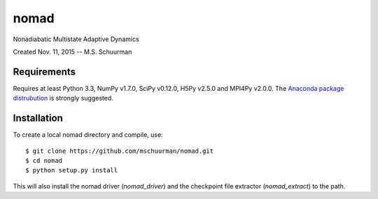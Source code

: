 nomad
=====
Nonadiabatic Multistate Adaptive Dynamics

Created Nov. 11, 2015 -- M.S. Schuurman

Requirements
------------
Requires at least Python 3.3, NumPy v1.7.0, SciPy v0.12.0, H5Py v2.5.0 and
MPI4Py v2.0.0.  The `Anaconda package distrubution <https://anaconda.org/>`_
is strongly suggested.

Installation
------------
To create a local nomad directory and compile, use::

    $ git clone https://github.com/mschuurman/nomad.git
    $ cd nomad
    $ python setup.py install

This will also install the nomad driver (`nomad_driver`) and the
checkpoint file extractor (`nomad_extract`) to the path.
